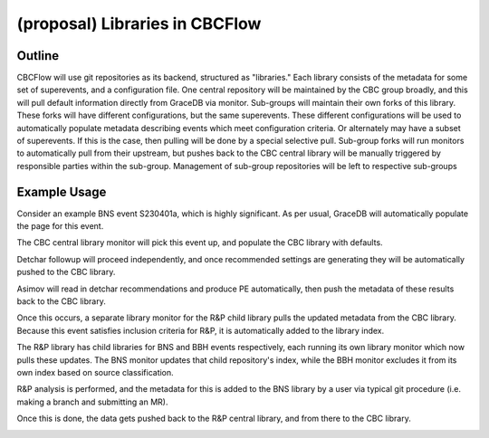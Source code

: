 .. raw:: html

    <style> .red {color: red !important} </style>

.. role:: red

(proposal) Libraries in CBCFlow
===============================

Outline
-------
CBCFlow will use git repositories as its backend, structured as "libraries."
Each library consists of the metadata for some set of superevents, and a configuration file.
One central repository will be maintained by the CBC group broadly,
and this will pull default information directly from GraceDB via monitor.
Sub-groups will maintain their own forks of this library.
These forks will have different configurations, but the same superevents.
These different configurations will be used to automatically populate metadata describing events which meet configuration criteria.
:red:`Or alternately may have a subset of superevents.`
:red:`If this is the case, then pulling will be done by a special selective pull.`
Sub-group forks will run monitors to automatically pull from their upstream,
but pushes back to the CBC central library will be manually triggered by responsible parties within the sub-group.
Management of sub-group repositories will be left to respective sub-groups

Example Usage
-------------
Consider an example BNS event S230401a, which is highly significant.
As per usual, GraceDB will automatically populate the page for this event.

.. image:: /libraries_images/part_1.png
  :width: 1200

The CBC central library monitor will pick this event up, and populate the CBC library with defaults. 


.. image:: /libraries_images/part_2.png
  :width: 1200


Detchar followup will proceed independently,
and once recommended settings are generating they will be automatically pushed to the CBC library. 

.. image:: /libraries_images/part_3.png
  :width: 1200

Asimov will read in detchar recommendations and produce PE automatically,
then push the metadata of these results back to the CBC library. 

.. image:: /libraries_images/part_4.png
  :width: 1200

Once this occurs, a separate library monitor for the R&P child library pulls the updated metadata from the CBC library.
Because this event satisfies inclusion criteria for R&P, it is automatically added to the library index. 

.. image:: /libraries_images/part_5.png
  :width: 1200

The R&P library has child libraries for BNS and BBH events respectively,
each running its own library monitor which now pulls these updates.
The BNS monitor updates that child repository's index,
while the BBH monitor excludes it from its own index based on source classification. 

.. image:: /libraries_images/part_6.png
  :width: 1200

R&P analysis is performed, and the metadata for this is added to the BNS library by a user
via typical git procedure (i.e. making a branch and submitting an MR).

.. image:: /libraries_images/part_7.png
  :width: 1200

Once this is done, the data gets pushed back to the R&P central library, and from there to the CBC library. 

.. image:: /libraries_images/part_8.png
  :width: 1200
